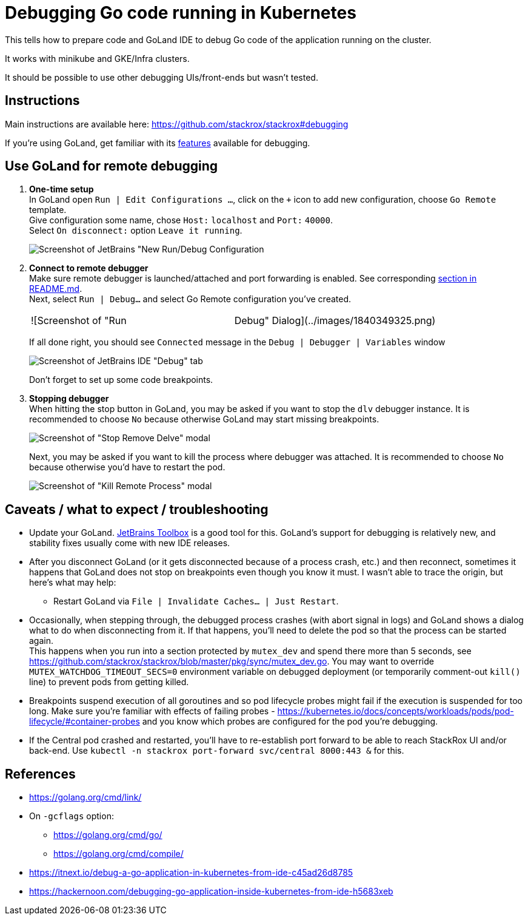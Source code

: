 = Debugging Go code running in Kubernetes

This tells how to prepare code and GoLand IDE to debug Go code of the
application running on the cluster.

It works with minikube and GKE/Infra clusters.

It should be possible to use other debugging UIs/front-ends but wasn't
tested.

== Instructions

Main instructions are available here:
https://github.com/stackrox/stackrox#debugging

If you're using GoLand, get familiar with its
https://www.jetbrains.com/help/go/debugging-code.html[features]
available for debugging.

== Use GoLand for remote debugging

. *One-time setup* +
In GoLand open `Run | Edit Configurations …`, click on the `+` icon
to add new configuration, choose `Go Remote` template. +
Give configuration some name, chose `Host:` `localhost` and `Port:`
`40000`. +
Select `On disconnect:` option `Leave it running`.
+
image::../images/1917714453.png[Screenshot of JetBrains "New Run/Debug Configuration]

. *Connect to remote debugger* +
Make sure remote debugger is launched/attached and port forwarding
is enabled. See corresponding
https://github.com/stackrox/stackrox#debugging[section in README.md]. +
Next, select `Run | Debug…` and select Go Remote configuration
you've created.
+
[cols=2*]
|===
| ![Screenshot of "Run
| Debug" Dialog](../images/1840349325.png)
|===
+
If all done right, you should see `Connected` message in the
`Debug | Debugger | Variables` window
+
image::../images/1847165064.png[Screenshot of JetBrains IDE "Debug" tab]
+
Don't forget to set up some code breakpoints.

. *Stopping debugger* +
When hitting the stop button in GoLand, you may be asked if you want to stop the `dlv` debugger instance. It is recommended to choose `No` because otherwise GoLand may start missing breakpoints.
+
image::../images/1917714465.png[Screenshot of "Stop Remove Delve" modal]
+
Next, you may be asked if you want to kill the process where
debugger was attached. It is recommended to choose `No` because
otherwise you'd have to restart the pod.
+
image::../images/1912471688.png[Screenshot of "Kill Remote Process" modal]

== Caveats / what to expect / troubleshooting

* Update your GoLand.
  https://www.jetbrains.com/toolbox-app/[JetBrains Toolbox]
  is a good tool for this. GoLand's support for debugging is
  relatively new, and stability fixes usually come with new IDE
  releases.
* After you disconnect GoLand (or it gets disconnected because of
  a process crash, etc.) and then reconnect, sometimes it happens
  that GoLand does not stop on breakpoints even though you know it
  must. I wasn't able to trace the origin, but here's what may help:
 ** Restart GoLand via
  `File | Invalidate Caches… | Just Restart`.
* Occasionally, when stepping through, the debugged process crashes
  (with abort signal in logs) and GoLand shows a dialog what to do
  when disconnecting from it. If that happens, you'll need to delete
  the pod so that the process can be started again. +
  This happens when you run into a section protected by `mutex_dev`
  and spend there more than 5 seconds, see
  https://github.com/stackrox/stackrox/blob/master/pkg/sync/mutex_dev.go.
  You may want to override `MUTEX_WATCHDOG_TIMEOUT_SECS=0`
  environment variable on debugged deployment (or temporarily
  comment-out `kill()` line) to prevent pods from getting killed.
* Breakpoints suspend execution of all goroutines and so pod lifecycle
  probes might fail if the execution is suspended for too long. Make
  sure you're familiar with effects of failing probes -
  https://kubernetes.io/docs/concepts/workloads/pods/pod-lifecycle/#container-probes
  and you know which probes are configured for the pod you're
  debugging.
* If the Central pod crashed and restarted, you'll have to
  re-establish port forward to be able to reach StackRox UI and/or
  back-end. Use
  `kubectl -n stackrox  port-forward svc/central 8000:443 &` for this.

== References

* https://golang.org/cmd/link/
* On `-gcflags` option:
 ** https://golang.org/cmd/go/
 ** https://golang.org/cmd/compile/
* https://itnext.io/debug-a-go-application-in-kubernetes-from-ide-c45ad26d8785
* https://hackernoon.com/debugging-go-application-inside-kubernetes-from-ide-h5683xeb
